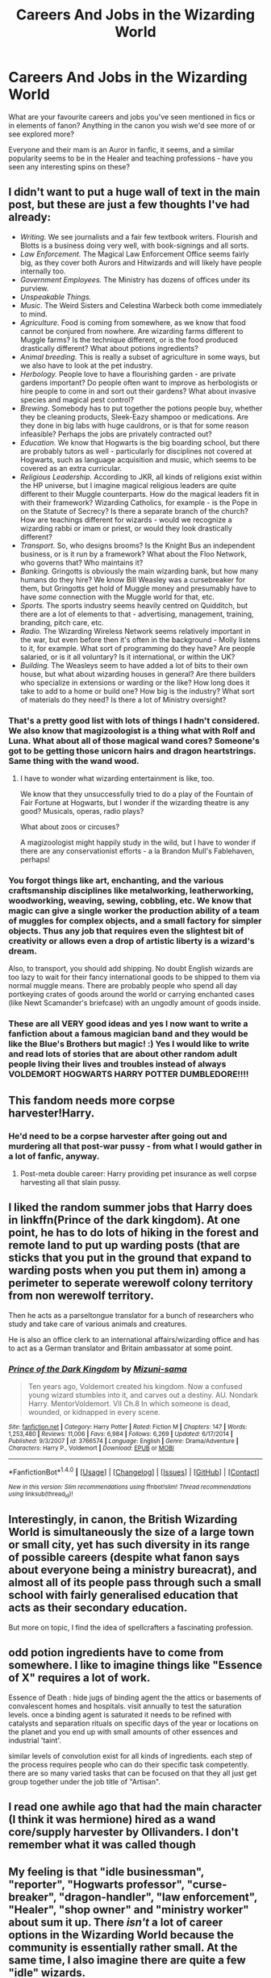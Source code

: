 #+TITLE: Careers And Jobs in the Wizarding World

* Careers And Jobs in the Wizarding World
:PROPERTIES:
:Score: 10
:DateUnix: 1509682597.0
:DateShort: 2017-Nov-03
:FlairText: Discussion
:END:
What are your favourite careers and jobs you've seen mentioned in fics or in elements of fanon? Anything in the canon you wish we'd see more of or see explored more?

Everyone and their mam is an Auror in fanfic, it seems, and a similar popularity seems to be in the Healer and teaching professions - have you seen any interesting spins on these?


** I didn't want to put a huge wall of text in the main post, but these are just a few thoughts I've had already:

- /Writing/. We see journalists and a fair few textbook writers. Flourish and Blotts is a business doing very well, with book-signings and all sorts.
- /Law Enforcement./ The Magical Law Enforcement Office seems fairly big, as they cover both Aurors and Hitwizards and will likely have people internally too.
- /Government Employees./ The Ministry has dozens of offices under its purview.
- /Unspeakable Things./
- /Music/. The Weird Sisters and Celestina Warbeck both come immediately to mind.
- /Agriculture/. Food is coming from somewhere, as we know that food cannot be conjured from nowhere. Are wizarding farms different to Muggle farms? Is the technique different, or is the food produced drastically different? What about potions ingredients?
- /Animal breeding./ This is really a subset of agriculture in some ways, but we also have to look at the pet industry.
- /Herbology./ People love to have a flourishing garden - are private gardens important? Do people often want to improve as herbologists or hire people to come in and sort out their gardens? What about invasive species and magical pest control?
- /Brewing/. Somebody has to put together the potions people buy, whether they be cleaning products, Sleek-Eazy shampoo or medications. Are they done in big labs with huge cauldrons, or is that for some reason infeasible? Perhaps the jobs are privately contracted out?
- /Education./ We know that Hogwarts is the big boarding school, but there are probably tutors as well - particularly for disciplines not covered at Hogwarts, such as language acquisition and music, which seems to be covered as an extra curricular.
- /Religious Leadership./ According to JKR, all kinds of religions exist within the HP universe, but I imagine magical religious leaders are quite different to their Muggle counterparts. How do the magical leaders fit in with their framework? Wizarding Catholics, for example - is the Pope in on the Statute of Secrecy? Is there a separate branch of the church? How are teachings different for wizards - would we recognize a wizarding rabbi or imam or priest, or would they look drastically different?
- /Transport./ So, who designs brooms? Is the Knight Bus an independent business, or is it run by a framework? What about the Floo Network, who governs that? Who maintains it?
- /Banking./ Gringotts is obviously the main wizarding bank, but how many humans do they hire? We know Bill Weasley was a cursebreaker for them, but Gringotts get hold of Muggle money and presumably have to have /some/ connection with the Muggle world for that, etc.
- /Sports./ The sports industry seems heavily centred on Quidditch, but there are a lot of elements to that - advertising, management, training, branding, pitch care, etc.
- /Radio./ The Wizarding Wireless Network seems relatively important in the war, but even before then it's often in the background - Molly listens to it, for example. What sort of programming do they have? Are people salaried, or is it all voluntary? Is it international, or within the UK?
- /Building./ The Weasleys seem to have added a lot of bits to their own house, but what about wizarding houses in general? Are there builders who specialize in extensions or warding or the like? How long does it take to add to a home or build one? How big is the industry? What sort of materials do they need? Is there a lot of Ministry oversight?
:PROPERTIES:
:Score: 16
:DateUnix: 1509683742.0
:DateShort: 2017-Nov-03
:END:

*** That's a pretty good list with lots of things I hadn't considered. We also know that magizoologist is a thing what with Rolf and Luna. What about all of those magical wand cores? Someone's got to be getting those unicorn hairs and dragon heartstrings. Same thing with the wand wood.
:PROPERTIES:
:Author: jenorama_CA
:Score: 5
:DateUnix: 1509722501.0
:DateShort: 2017-Nov-03
:END:

**** I have to wonder what wizarding entertainment is like, too.

We know that they unsuccessfully tried to do a play of the Fountain of Fair Fortune at Hogwarts, but I wonder if the wizarding theatre is any good? Musicals, operas, radio plays?

What about zoos or circuses?

A magizoologist might happily study in the wild, but I have to wonder if there are any conservationist efforts - a la Brandon Mull's Fablehaven, perhaps!
:PROPERTIES:
:Score: 4
:DateUnix: 1509730783.0
:DateShort: 2017-Nov-03
:END:


*** You forgot things like art, enchanting, and the various craftsmanship disciplines like metalworking, leatherworking, woodworking, weaving, sewing, cobbling, etc. We know that magic can give a single worker the production ability of a team of muggles for complex objects, and a small factory for simpler objects. Thus any job that requires even the slightest bit of creativity or allows even a drop of artistic liberty is a wizard's dream.

Also, to transport, you should add shipping. No doubt English wizards are too lazy to wait for their fancy international goods to be shipped to them via normal muggle means. There are probably people who spend all day portkeying crates of goods around the world or carrying enchanted cases (like Newt Scamander's briefcase) with an ungodly amount of goods inside.
:PROPERTIES:
:Author: wille179
:Score: 4
:DateUnix: 1509716338.0
:DateShort: 2017-Nov-03
:END:


*** These are all VERY good ideas and yes I now want to write a fanfiction about a famous magician band and they would be like the Blue's Brothers but magic! :) Yes I would like to write and read lots of stories that are about other random adult people living their lives and troubles instead of always VOLDEMORT HOGWARTS HARRY POTTER DUMBLEDORE!!!!
:PROPERTIES:
:Score: 1
:DateUnix: 1509687537.0
:DateShort: 2017-Nov-03
:END:


** This fandom needs more corpse harvester!Harry.
:PROPERTIES:
:Author: Lord_Anarchy
:Score: 6
:DateUnix: 1509683317.0
:DateShort: 2017-Nov-03
:END:

*** He'd need to be a corpse harvester after going out and murdering all that post-war pussy - from what I would gather in a lot of fanfic, anyway.
:PROPERTIES:
:Score: 6
:DateUnix: 1509683876.0
:DateShort: 2017-Nov-03
:END:

**** Post-meta double career: Harry providing pet insurance as well corpse harvesting all that slain pussy.
:PROPERTIES:
:Author: T0lias
:Score: 3
:DateUnix: 1509687461.0
:DateShort: 2017-Nov-03
:END:


** I liked the random summer jobs that Harry does in linkffn(Prince of the dark kingdom). At one point, he has to do lots of hiking in the forest and remote land to put up warding posts (that are sticks that you put in the ground that expand to warding posts when you put them in) among a perimeter to seperate werewolf colony territory from non werewolf territory.

Then he acts as a parseltongue translator for a bunch of researchers who study and take care of various animals and creatures.

He is also an office clerk to an international affairs/wizarding office and has to act as a German translator and Britain ambassator at some point.
:PROPERTIES:
:Author: dehue
:Score: 3
:DateUnix: 1509724902.0
:DateShort: 2017-Nov-03
:END:

*** [[http://www.fanfiction.net/s/3766574/1/][*/Prince of the Dark Kingdom/*]] by [[https://www.fanfiction.net/u/1355498/Mizuni-sama][/Mizuni-sama/]]

#+begin_quote
  Ten years ago, Voldemort created his kingdom. Now a confused young wizard stumbles into it, and carves out a destiny. AU. Nondark Harry. MentorVoldemort. VII Ch.8 In which someone is dead, wounded, or kidnapped in every scene.
#+end_quote

^{/Site/: [[http://www.fanfiction.net/][fanfiction.net]] *|* /Category/: Harry Potter *|* /Rated/: Fiction M *|* /Chapters/: 147 *|* /Words/: 1,253,480 *|* /Reviews/: 11,006 *|* /Favs/: 6,984 *|* /Follows/: 6,269 *|* /Updated/: 6/17/2014 *|* /Published/: 9/3/2007 *|* /id/: 3766574 *|* /Language/: English *|* /Genre/: Drama/Adventure *|* /Characters/: Harry P., Voldemort *|* /Download/: [[http://www.ff2ebook.com/old/ffn-bot/index.php?id=3766574&source=ff&filetype=epub][EPUB]] or [[http://www.ff2ebook.com/old/ffn-bot/index.php?id=3766574&source=ff&filetype=mobi][MOBI]]}

--------------

*FanfictionBot*^{1.4.0} *|* [[[https://github.com/tusing/reddit-ffn-bot/wiki/Usage][Usage]]] | [[[https://github.com/tusing/reddit-ffn-bot/wiki/Changelog][Changelog]]] | [[[https://github.com/tusing/reddit-ffn-bot/issues/][Issues]]] | [[[https://github.com/tusing/reddit-ffn-bot/][GitHub]]] | [[[https://www.reddit.com/message/compose?to=tusing][Contact]]]

^{/New in this version: Slim recommendations using/ ffnbot!slim! /Thread recommendations using/ linksub(thread_id)!}
:PROPERTIES:
:Author: FanfictionBot
:Score: 1
:DateUnix: 1509724938.0
:DateShort: 2017-Nov-03
:END:


** Interestingly, in canon, the British Wizarding World is simultaneously the size of a large town or small city, yet has such diversity in its range of possible careers (despite what fanon says about everyone being a ministry bureacrat), and almost all of its people pass through such a small school with fairly generalised education that acts as their secondary education.

But more on topic, I find the idea of spellcrafters a fascinating profession.
:PROPERTIES:
:Author: SnowingSilently
:Score: 3
:DateUnix: 1509695300.0
:DateShort: 2017-Nov-03
:END:


** odd potion ingredients have to come from somewhere. I like to imagine things like "Essence of X" requires a lot of work.

Essence of Death : hide jugs of binding agent the the attics or basements of convalescent homes and hospitals. visit annually to test the saturation levels. once a binding agent is saturated it needs to be refined with catalysts and separation rituals on specific days of the year or locations on the planet and you end up with small amounts of other essences and industrial 'taint'.

similar levels of convolution exist for all kinds of ingredients. each step of the process requires people who can do their specific task competently. there are so many varied tasks that can be focused on that they all just get group together under the job title of "Artisan".
:PROPERTIES:
:Author: ForumWarrior
:Score: 2
:DateUnix: 1509764422.0
:DateShort: 2017-Nov-04
:END:


** I read one awhile ago that had the main character (I think it was hermione) hired as a wand core/supply harvester by Ollivanders. I don't remember what it was called though
:PROPERTIES:
:Author: Nersirk
:Score: 2
:DateUnix: 1509834619.0
:DateShort: 2017-Nov-05
:END:


** My feeling is that "idle businessman", "reporter", "Hogwarts professor", "curse-breaker", "dragon-handler", "law enforcement", "Healer", "shop owner" and "ministry worker" about sum it up. There /isn't/ a lot of career options in the Wizarding World because the community is essentially rather small. At the same time, I also imagine there are quite a few "idle" wizards.
:PROPERTIES:
:Author: Achille-Talon
:Score: 1
:DateUnix: 1509703866.0
:DateShort: 2017-Nov-03
:END:

*** But that doesn't really make sense, though. Like, I appreciate those are the fun jobs, but like, food has to come from somewhere, potions ingredients have to come from somewhere, somebody has to make clothes, make the fabrics FOR clothes, et cetera, et cetera.

Nothing can possibly spring into the world fully-formed, because there are magical laws against that sort of thing. JKR has said that Conjured stuff doesn't last like ACTUAL stuff does.
:PROPERTIES:
:Score: 3
:DateUnix: 1509709876.0
:DateShort: 2017-Nov-03
:END:

**** Transfigured stuff /does/, however. I, like many, believe that the bulk of the raw materials (including the food) is just bought from the muggle world.

"Making clothes" falls within "shop owner": if you want to buy wizarding clothes in Britain, you go to Madam Malkin's, Diagon Alley, end of story. (/Maybe/ there's another tailor in Hogsmeade.) Same for potions ingredients (I think the same people growing them sell them).
:PROPERTIES:
:Author: Achille-Talon
:Score: 0
:DateUnix: 1509712110.0
:DateShort: 2017-Nov-03
:END:

***** But a shop owner might need employees for managing finances (secretary) or assisting in making the products (craftsmen). If they don't make their own materials, then they need someone to make those. If they sell internationally, they need someone to ship the goods. If they need specialized tools for their craft, they need someone to make those. They probably didn't build their shop. They didn't make the floo powder their customers use to get there.

Also, we know that some transfigurations undo when the caster dies - Slughorn's fish from Lily comes to mind. Whether or not this applies to all transfigured items is unknown, but the fact that an item is transfigured leaves them vulnerable to untransfiguration. It is very likely that the highest-quality products are those made of real, non-transfigured material assembled in magical ways (e.g. you use an enchanted needle to sew real thread into real cloth).
:PROPERTIES:
:Author: wille179
:Score: 3
:DateUnix: 1509717084.0
:DateShort: 2017-Nov-03
:END:

****** For the materials: I repeat that I'm a firm believer that they just buy from the muggle world. The tools are bought from another shop, naturally. The building itself was either passed down since before Christ (see Ollivanders), or bought from muggles in the first place. Floo Powder is issued by a Ministry department, I believe.

The fish is not in the books but only in the movie, and seems to contradict how transfiguration works in the books; though it is true that it could be untransfigured.
:PROPERTIES:
:Author: Achille-Talon
:Score: 0
:DateUnix: 1509717494.0
:DateShort: 2017-Nov-03
:END:

******* I don't really understand why they'd buy stuff from Muggles, though. Like, firstly, many wizards would NOT be cool with that - they don't even want Muggleborn MAGICALS in their community, let alone forcing an actual business relationship with Muggles.

Besides, Muggles wouldn't farm most of the things wizards would need. Pumpkins, for example, seem pretty damn huge with wizards, and just look at potions ingredients or the bizarre things people need for other stuff, and I imagine they have very different standards for butchery and farming than Muggles do.

Wizard farms wouldn't have the same constraints when it came to space or volume, and it makes a lot of sense to me that they'd have their own farms very separate from Muggle taints, like. Even if the farms are worked by Squibs or wizards with very little magic, I can see them being preferable to Muggle things.
:PROPERTIES:
:Score: 2
:DateUnix: 1509723897.0
:DateShort: 2017-Nov-03
:END:

******** I was coming from the opposite point of view --- "What is this? Wizards, forced to do /manual labor/?!? You're out of your mind, Dumbledore! Do you realize what a few selected compulsion charms can do on those muggles? Do you have any idea at what price we can get the materials from those idiots?".

Potions ingredient are another matter entirely; I was talking about food and raw materials.

Also, wizards with "little magic" = not a thing. As Rowlign put it, "you're magical or you're not" and there's no such thing as "not very magical"; it's all a matter of knowledge and skill with a wand.
:PROPERTIES:
:Author: Achille-Talon
:Score: 0
:DateUnix: 1509724353.0
:DateShort: 2017-Nov-03
:END:

********* But Muggles are dirty.

Like, that's genuinely what a lot of the pureblood wizards would think - Muggles are filthy and stupid. They don't want a tiered world with Muggles being their slaves, because Muggles are genuinely worthless to them; they want to be completely /separate/ from Muggles.

These people don't even know what Muggle money looks like, why the Hell are they going to care about the prices they can get for things?

Food and raw materials are not "another matter" from potions ingredients. For a big jaw of a beetle eyes, think about how many beetles you would need to breed, given how beetles have /two eyes/ each. You can't do that in the back of an apothecary. That would need to be done somewhere specialized in a farming facility. Potions ingredients /are/ raw materials.

And okay, stupid wizards, then. The idiots who barely come out of Hogwarts with 2 O.W.L.s, if that's how you want to look at it. Not everybody is going to be able to be a super-duper-magical-special-hitwizard. Not everybody is even able to be a clerk in a government job.

Like, you can't brush off the wizarding world as something where only great wizards who're very intelligent exist - that would be a fucking dystopia.
:PROPERTIES:
:Score: 4
:DateUnix: 1509731291.0
:DateShort: 2017-Nov-03
:END:

********** u/Achille-Talon:
#+begin_quote
  Like, that's genuinely what a lot of the pureblood wizards would think - Muggles are filthy and stupid. They don't want a tiered world with Muggles being their slaves, because Muggles are genuinely worthless to them; they want to be completely separate from Muggles. These people don't even know what Muggle money looks like, why the Hell are they going to care about the prices they can get for things?
#+end_quote

What information do we have to support your view of the pureblood mind? Sure, that's how the /Gaunts/ thought, but they were inbred extremists who were also cut off from wizarding society as a whole (I'm not sure any of them ever even went to Hogwarts). Voldemort's agenda, and by extension the Death Eaters', did seem to be taking over the muggles rather than exterminating them --- mass murder and pillage being a perks during the war that the large "population" of muggles could handle. But even ignoring that, I'm not saying the average Knockturn Alley resident would be okay with what I'm talking about. But I'm saying someone like Lucius Malfoy definitely would be. And once one Slytherin smartarse started smuggling ill-gotten muggle goods for cheap, wizarding competition couldn't handle it.

#+begin_quote
  Food and raw materials are not "another matter" from potions ingredients. For a big jaw of a beetle eyes, think about how many beetles you would need to breed, given how beetles have two eyes each. You can't do that in the back of an apothecary.
#+end_quote

But according to Rowling, while you cannot /transfigure/ edible food (and that would presumably extend to potion ingredients as well), it is possible to increase its quantity. Starting with two beetle eyes, a wizard could easily get a jar of them.
:PROPERTIES:
:Author: Achille-Talon
:Score: 1
:DateUnix: 1509732349.0
:DateShort: 2017-Nov-03
:END:

*********** I don't think duplicating a potion ingredient would replicate its magical qualities, for the same reason one can take a broom, and then cast charms on it to make it fly, but one cannot conjure from nowhere a flying broomstick.

And moreover, Lucius Malfoy is exactly who I'm thinking of. These people don't know what trousers are, or what Muggle money looks like, or anything similar - if they wanted to bridge the gap between Muggles and wizards, they WOULD. There'd be evidence of it. Sure, the wizarding radio exists, and we have stuff like the train and the camera, but for all we know wizards genuinely think /they/ invented those things.

The majority of wizards, even those that work closely with Muggles like Arthur Weasley, don't seem to know the simplest, most basic things. They couldn't possibly scheme to take advantage of Muggle resources - they don't even realize the Muggles have any!
:PROPERTIES:
:Score: 2
:DateUnix: 1509732732.0
:DateShort: 2017-Nov-03
:END:

************ I honestly find it unlikely such a successful schemer and eminent Slytherin as Lucius Malfoy would be unaware of the money to be made from exploiting muggle labor. I'm not saying he has any idea what a computer is, but muggles were already farming the lands before the Statute of Secrecy even existed (and in those days, I'm sure most wizards either bought fair and square from the farmers, or Imperiused them into giving them what they wanted; certainly no proud wizard would have lowered himself to working the land). Actively wanting to bridge the technological gap, and knowing muggles produce stuff and it's easy to use magic to steal it from them, are two different things.
:PROPERTIES:
:Author: Achille-Talon
:Score: 0
:DateUnix: 1509733075.0
:DateShort: 2017-Nov-03
:END:


********* He probably just meant weak wizards.
:PROPERTIES:
:Author: AutumnSouls
:Score: 3
:DateUnix: 1509730947.0
:DateShort: 2017-Nov-03
:END:


** In one of my fanfictions my Harry becomes a diagon alley clothing store assistant after the war. :) Because Harry always does go on about how he is JUST HARRY and wants to be normal and hates his fame in canon, so yes to me it makes way more sense than how he became an Auror in canon!!! He just went through a war and a destiny that he HATED and NEVER WANTED, so why would he get a job where he has to face death and trauma even more???
:PROPERTIES:
:Score: 1
:DateUnix: 1509683419.0
:DateShort: 2017-Nov-03
:END:

*** His "saving-people thing" is a large portion of his personality, and drives a lot of his more important actions.
:PROPERTIES:
:Author: SnowingSilently
:Score: 3
:DateUnix: 1509695421.0
:DateShort: 2017-Nov-03
:END:

**** And now he saves people from bad fashion choices!
:PROPERTIES:
:Author: jenorama_CA
:Score: 2
:DateUnix: 1509722221.0
:DateShort: 2017-Nov-03
:END:


*** Because Harry can't stand idly when bad things happen. He didn't have to involve himself in many of the problems he ended up facing, and yet he did. Becoming an auror is a natural next step for him.
:PROPERTIES:
:Author: Satanniel
:Score: 2
:DateUnix: 1509695811.0
:DateShort: 2017-Nov-03
:END:

